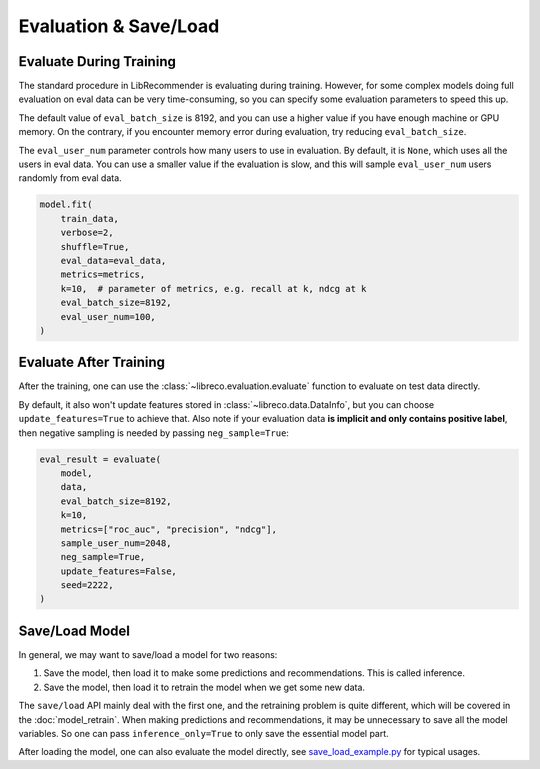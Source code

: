 Evaluation & Save/Load
======================

Evaluate During Training
------------------------

The standard procedure in LibRecommender is evaluating during training.
However, for some complex models doing full evaluation on eval data can be very
time-consuming, so you can specify some evaluation parameters to speed this up.

The default value of ``eval_batch_size`` is 8192, and you can use a higher value if
you have enough machine or GPU memory. On the contrary, if you encounter memory error during
evaluation, try reducing ``eval_batch_size``.

The ``eval_user_num`` parameter controls how many users to use in evaluation.
By default, it is ``None``, which uses all the users in eval data.
You can use a smaller value if the evaluation is slow, and this will sample ``eval_user_num``
users randomly from eval data.

.. code-block:: python3

    model.fit(
        train_data,
        verbose=2,
        shuffle=True,
        eval_data=eval_data,
        metrics=metrics,
    	k=10,  # parameter of metrics, e.g. recall at k, ndcg at k
    	eval_batch_size=8192,
    	eval_user_num=100,
    )


Evaluate After Training
-----------------------

After the training, one can use the :class:`~libreco.evaluation.evaluate` function to evaluate on test data directly.

By default, it also won't update features stored in :class:`~libreco.data.DataInfo`,
but you can choose ``update_features=True`` to achieve that.
Also note if your evaluation data **is implicit and only contains positive label**,
then negative sampling is needed by passing ``neg_sample=True``:

.. code-block:: python3

    eval_result = evaluate(
        model,
        data,
        eval_batch_size=8192,
        k=10,
        metrics=["roc_auc", "precision", "ndcg"],
        sample_user_num=2048,
        neg_sample=True,
        update_features=False,
        seed=2222,
    )

Save/Load Model
---------------

In general, we may want to save/load a model for two reasons:

1. Save the model, then load it to make some predictions and recommendations. This is called inference.
2. Save the model, then load it to retrain the model when we get some new data.

The ``save/load`` API mainly deal with the first one, and the retraining problem is quite
different, which will be covered in the :doc:`model_retrain`.
When making predictions and recommendations, it may be unnecessary to save all the model
variables. So one can pass ``inference_only=True`` to only save the essential model part.

After loading the model, one can also evaluate the model directly,
see `save_load_example.py <https://github.com/massquantity/LibRecommender/blob/master/examples/save_load_example.py>`_ for typical usages.
